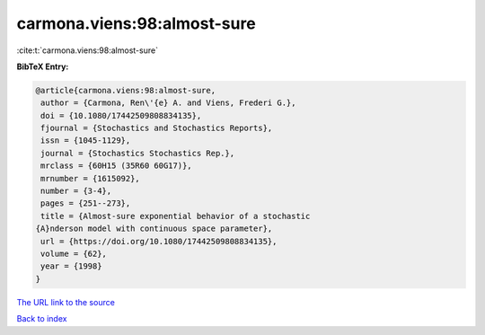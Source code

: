 carmona.viens:98:almost-sure
============================

:cite:t:`carmona.viens:98:almost-sure`

**BibTeX Entry:**

.. code-block:: bibtex

   @article{carmona.viens:98:almost-sure,
    author = {Carmona, Ren\'{e} A. and Viens, Frederi G.},
    doi = {10.1080/17442509808834135},
    fjournal = {Stochastics and Stochastics Reports},
    issn = {1045-1129},
    journal = {Stochastics Stochastics Rep.},
    mrclass = {60H15 (35R60 60G17)},
    mrnumber = {1615092},
    number = {3-4},
    pages = {251--273},
    title = {Almost-sure exponential behavior of a stochastic
   {A}nderson model with continuous space parameter},
    url = {https://doi.org/10.1080/17442509808834135},
    volume = {62},
    year = {1998}
   }

`The URL link to the source <ttps://doi.org/10.1080/17442509808834135}>`__


`Back to index <../By-Cite-Keys.html>`__
